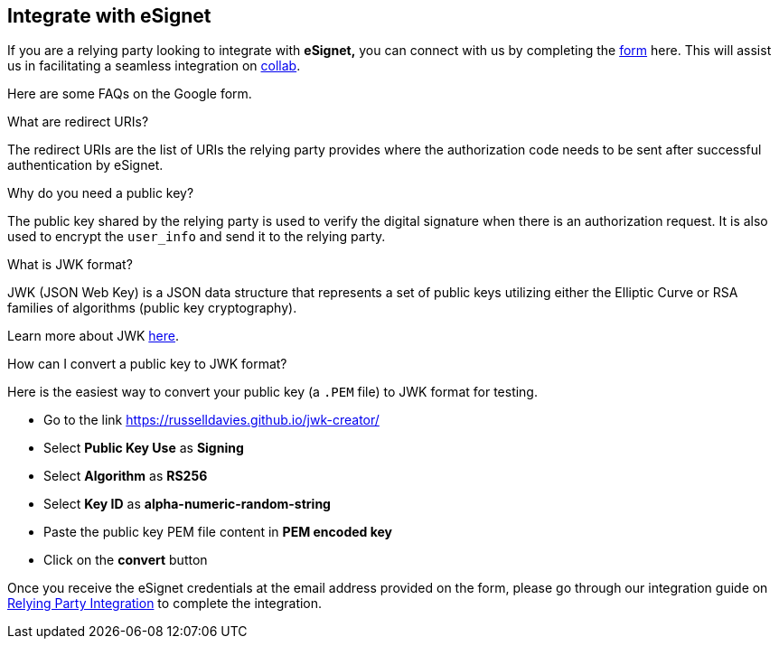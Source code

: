 == Integrate with eSignet

If you are a relying party looking to integrate with *eSignet,* you can
connect with us by completing the
https://docs.google.com/forms/d/1YQKcBDR92uqy_0m6oIV5yLmCPQCGOqJYx043ZOWQnX8/edit[form]
here. This will assist us in facilitating a seamless integration on
https://collab.mosip.net/[collab].

Here are some FAQs on the Google form.

What are redirect URIs?

The redirect URIs are the list of URIs the relying party provides where
the authorization code needs to be sent after successful authentication
by eSignet.

Why do you need a public key?

The public key shared by the relying party is used to verify the digital
signature when there is an authorization request. It is also used to
encrypt the `user++_++info` and send it to the relying party.

What is JWK format?

JWK (JSON Web Key) is a JSON data structure that represents a set of
public keys utilizing either the Elliptic Curve or RSA families of
algorithms (public key cryptography).

Learn more about JWK
https://openid.net/specs/draft-jones-json-web-key-03.html[here].

How can I convert a public key to JWK format?

Here is the easiest way to convert your public key (a `.PEM` file) to
JWK format for testing.

* Go to the link https://russelldavies.github.io/jwk-creator/
* Select *Public Key Use* as *Signing*
* Select *Algorithm* as *RS256*
* Select *Key ID* as *alpha-numeric-random-string*
* Paste the public key PEM file content in *PEM encoded key*
* Click on the *convert* button

Once you receive the eSignet credentials at the email address provided
on the form, please go through our integration guide on
link:../../../esignet-authentication/develop/integration/relying-party/README.md[Relying
Party Integration] to complete the integration.
